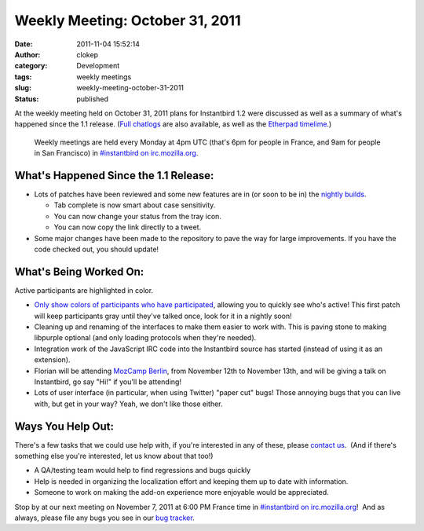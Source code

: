 Weekly Meeting: October 31, 2011
################################
:date: 2011-11-04 15:52:14
:author: clokep
:category: Development
:tags: weekly meetings
:slug: weekly-meeting-october-31-2011
:status: published

At the weekly meeting held on October 31, 2011 plans for Instantbird 1.2
were discussed as well as a summary of what's happened since the 1.1
release. (`Full chatlogs <http://log.bezut.info/instantbird/111031/#m220>`__
are also available, as well as the `Etherpad
timelime <https://etherpad.mozilla.org/instantbird-weekly-meeting-20111031>`__.)

    .. compound::

        Weekly meetings are held every Monday at 4pm UTC (that's 6pm for
        people in France, and 9am for people in San Francisco) in
        `#instantbird on irc.mozilla.org <irc://irc.mozilla.org/instantbird>`__.

What's Happened Since the 1.1 Release:
--------------------------------------

*   Lots of patches have been reviewed and some new features are in (or soon
    to be in) the `nightly builds <http://nightly.instantbird.im/>`__.

    *  Tab complete is now smart about case sensitivity.
    *  You can now change your status from the tray icon.
    *  You can now copy the link directly to a tweet.

*   Some major changes have been made to the repository to pave the way for
    large improvements. If you have the code checked out, you should update!

What's Being Worked On:
-----------------------

.. container:: wp-caption alignleft

    .. image:: {static}/images/nickcolor13.png
        :width: 159px
        :height: 387px
        :alt: Active participants are highlighted in color.
        :target: {static}/images/nickcolor13.png

    Active participants are highlighted in color.

-  `Only show colors of participants who have
   participated <https://bugzilla.instantbird.org/show_bug.cgi?id=1112>`__,
   allowing you to quickly see who's active! This first patch will keep
   participants gray until they've talked once, look for it in a nightly
   soon!
-  Cleaning up and renaming of the interfaces to make them easier to
   work with. This is paving stone to making libpurple optional (and
   only loading protocols when they're needed).
-  Integration work of the JavaScript IRC code into the Instantbird
   source has started (instead of using it as an extension).
-  Florian will be attending `MozCamp
   Berlin <https://wiki.mozilla.org/EU_MozCamp_2011>`__, from November
   12th to November 13th, and will be giving a talk on Instantbird, go
   say "Hi!" if you'll be attending!
-  Lots of user interface (in particular, when using Twitter) "paper
   cut" bugs! Those annoying bugs that you can live with, but get in
   your way? Yeah, we don't like those either.

**Ways You Help Out:**
----------------------

There's a few tasks that we could use help with, if you're interested in
any of these, please `contact
us <http://instantbird.com/about.html>`__.  (And if there's something
else you're interested, let us know about that too!)

-  A QA/testing team would help to find regressions and bugs quickly
-  Help is needed in organizing the localization effort and keeping them
   up to date with information.
-  Someone to work on making the add-on experience more enjoyable would
   be appreciated.

Stop by at our next meeting on November 7, 2011 at 6:00 PM France time
in `#instantbird on
irc.mozilla.org <irc://irc.mozilla.org/instantbird>`__!  And as always,
please file any bugs you see in our `bug
tracker <https://bugzilla.instantbird.org>`__.
